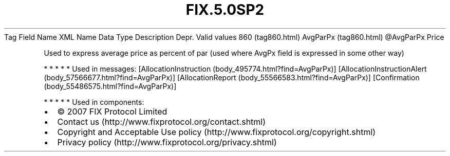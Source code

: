 .TH FIX.5.0SP2 "" "" "Tag #860"
Tag
Field Name
XML Name
Data Type
Description
Depr.
Valid values
860 (tag860.html)
AvgParPx (tag860.html)
\@AvgParPx
Price
.PP
Used to express average price as percent of par (used where AvgPx
field is expressed in some other way)
.PP
   *   *   *   *   *
Used in messages:
[AllocationInstruction (body_495774.html?find=AvgParPx)]
[AllocationInstructionAlert (body_57566677.html?find=AvgParPx)]
[AllocationReport (body_55566583.html?find=AvgParPx)]
[Confirmation (body_55486575.html?find=AvgParPx)]
.PP
   *   *   *   *   *
Used in components:

.PD 0
.P
.PD

.PP
.PP
.IP \[bu] 2
© 2007 FIX Protocol Limited
.IP \[bu] 2
Contact us (http://www.fixprotocol.org/contact.shtml)
.IP \[bu] 2
Copyright and Acceptable Use policy (http://www.fixprotocol.org/copyright.shtml)
.IP \[bu] 2
Privacy policy (http://www.fixprotocol.org/privacy.shtml)
